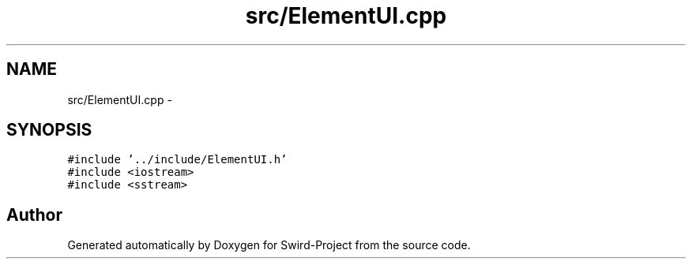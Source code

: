 .TH "src/ElementUI.cpp" 3 "Mon Nov 25 2013" "Version 1.0" "Swird-Project" \" -*- nroff -*-
.ad l
.nh
.SH NAME
src/ElementUI.cpp \- 
.SH SYNOPSIS
.br
.PP
\fC#include '\&.\&./include/ElementUI\&.h'\fP
.br
\fC#include <iostream>\fP
.br
\fC#include <sstream>\fP
.br

.SH "Author"
.PP 
Generated automatically by Doxygen for Swird-Project from the source code\&.
